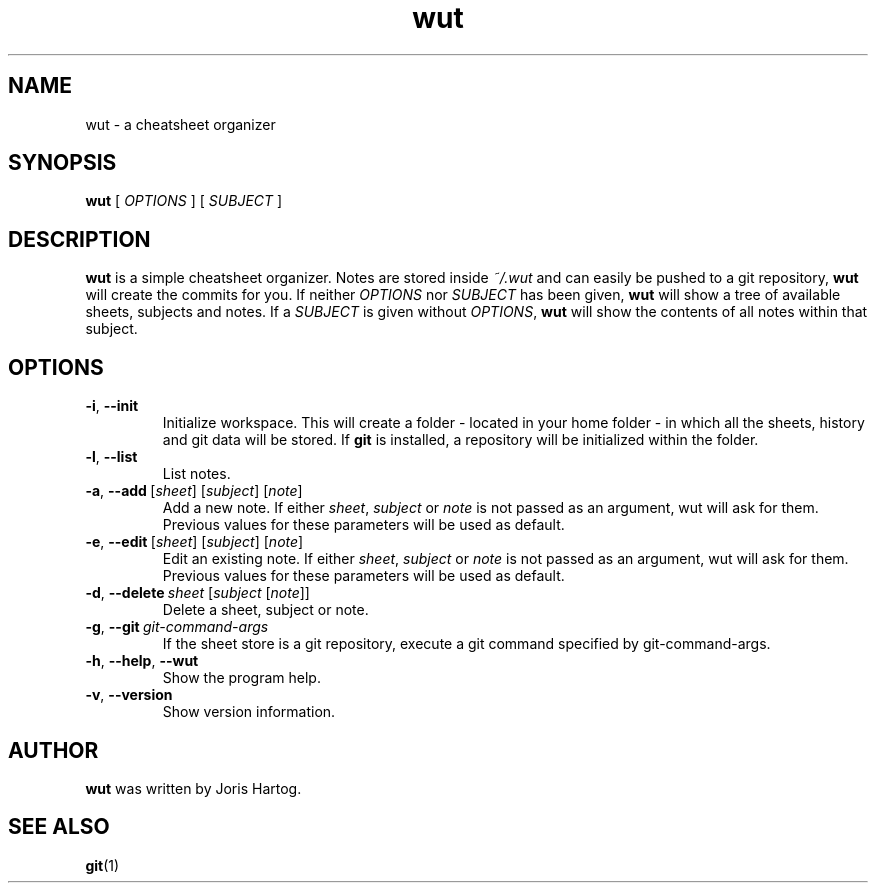 .TH wut 7
.SH NAME
wut \- a cheatsheet organizer
.SH SYNOPSIS
.B wut
[\fI OPTIONS \fR]
[\fI SUBJECT \fR]
.SH DESCRIPTION
.B wut
is a simple cheatsheet organizer. Notes are stored inside \fI~/.wut\fR and
can easily be pushed to a git repository, \fBwut\fR will create the commits for you.
If neither \fIOPTIONS\fR nor \fISUBJECT\fR has been given, \fBwut\fR will show
a tree of available sheets, subjects and notes. If a \fISUBJECT\fR is given without
\fIOPTIONS\fR, \fBwut\fR will show the contents of all notes within that subject.
.SH OPTIONS
.TP
.BR \-i ", " \-\-init
Initialize workspace. This will create a folder - located in your home folder -
in which all the sheets, history and git data will be stored. If \fBgit\fR is
installed, a repository will be initialized within the folder.
.TP
.BR \-l ", " \-\-list
List notes.
.TP
.BR \-a ", " \-\-add\fR\ [\fIsheet\fR]\ [\fIsubject\fR]\ [\fInote\fR]
Add a new note. If either \fIsheet\fR, \fIsubject\fR or \fInote\fR is not
passed as an argument, wut will ask for them. Previous values for these
parameters will be used as default.
.TP
.BR \-e ", " \-\-edit\fR\ [\fIsheet\fR]\ [\fIsubject\fR]\ [\fInote\fR]
Edit an existing note. If either \fIsheet\fR, \fIsubject\fR or \fInote\fR is not
passed as an argument, wut will ask for them. Previous values for these
parameters will be used as default.
.TP
.BR \-d ", " \-\-delete\ \fIsheet\fR\ [\fIsubject\fR\ [\fInote\fR]]
Delete a sheet, subject or note.
.TP
.BR \-g ", " \-\-git\ \fIgit-command-args\fR
If the sheet store is a git repository, execute a git command specified by
git-command-args.
.TP
.BR \-h ", " \-\-help ", " \-\-wut
Show the program help.
.TP
.BR \-v ", " \-\-version
Show version information.
.SH AUTHOR
.B wut
was written by Joris Hartog.
.SH "SEE ALSO"
.BR git (1)
